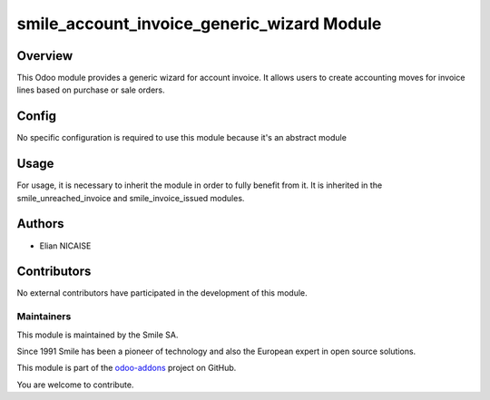 ========================
smile_account_invoice_generic_wizard Module
========================

.. |badge2| image:: https://img.shields.io/badge/licence-AGPL--3-blue.png
   :target: http://www.gnu.org/licenses/agpl-3.0-standalone.html
   :alt: License: AGPL-3
.. |badge3| image:: https://img.shields.io/badge/github-Smile_SA%2Fodoo_addons-lightgray.png?logo=github
   :target: https://github.com/Smile-SA/odoo_addons/tree/16.0/smile_anonymize_partner
   :alt: Smile-SA/odoo_addons

|badge2| |badge3|

Overview
--------

This Odoo module provides a generic wizard for account invoice. It allows users to create accounting moves for invoice lines based on purchase or sale orders.

Config
------

No specific configuration is required to use this module because it's an abstract module

Usage
-----
For usage, it is necessary to inherit the module in order to fully benefit from it. It is inherited in the smile_unreached_invoice and smile_invoice_issued modules.




Authors
-------

* Elian NICAISE

Contributors
------------

No external contributors have participated in the development of this module.

Maintainers
~~~~~~~~~~~

This module is maintained by the Smile SA.

Since 1991 Smile has been a pioneer of technology and also the European expert in open source solutions.

.. image:: https://avatars0.githubusercontent.com/u/572339?s=200&v=4
  :alt: Smile SA
  :target: http://smile.fr

This module is part of the `odoo-addons <https://github.com/Smile-SA/odoo_addons>`_ project on GitHub.

You are welcome to contribute.
